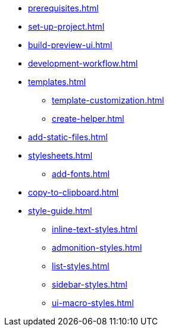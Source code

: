 * xref:prerequisites.adoc[]
* xref:set-up-project.adoc[]
* xref:build-preview-ui.adoc[]
* xref:development-workflow.adoc[]
* xref:templates.adoc[]
 ** xref:template-customization.adoc[]
 ** xref:create-helper.adoc[]
* xref:add-static-files.adoc[]
* xref:stylesheets.adoc[]
 ** xref:add-fonts.adoc[]
* xref:copy-to-clipboard.adoc[]
* xref:style-guide.adoc[]
 ** xref:inline-text-styles.adoc[]
 ** xref:admonition-styles.adoc[]
 ** xref:list-styles.adoc[]
 ** xref:sidebar-styles.adoc[]
 ** xref:ui-macro-styles.adoc[]
